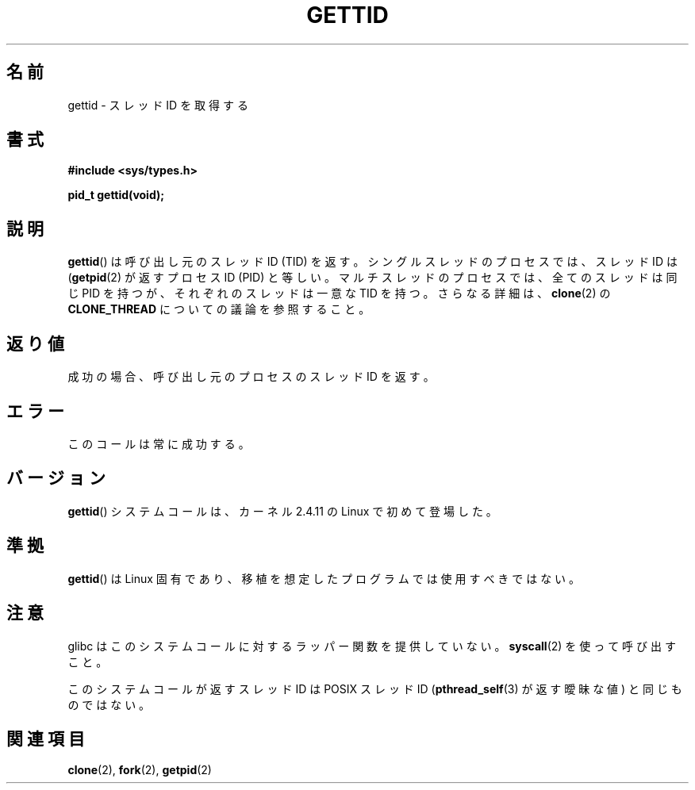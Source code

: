 .\" Hey Emacs! This file is -*- nroff -*- source.
.\"
.\" Copyright 2003 Abhijit Menon-Sen <ams@wiw.org>
.\" and Copyright (C) 2008 Michael Kerrisk <mtk.manpages@gmail.com>
.\"
.\" Permission is granted to make and distribute verbatim copies of this
.\" manual provided the copyright notice and this permission notice are
.\" preserved on all copies.
.\"
.\" Permission is granted to copy and distribute modified versions of this
.\" manual under the conditions for verbatim copying, provided that the
.\" entire resulting derived work is distributed under the terms of a
.\" permission notice identical to this one.
.\"
.\" Since the Linux kernel and libraries are constantly changing, this
.\" manual page may be incorrect or out-of-date.  The author(s) assume no
.\" responsibility for errors or omissions, or for damages resulting from
.\" the use of the information contained herein.  The author(s) may not
.\" have taken the same level of care in the production of this manual,
.\" which is licensed free of charge, as they might when working
.\" professionally.
.\"
.\" Formatted or processed versions of this manual, if unaccompanied by
.\" the source, must acknowledge the copyright and authors of this work.
.\"
.\" Japanese Version Copyright (c) 2002 Akihiro MOTOKI, all rights reserved.
.\" Translated Mon Mar  5 2003 by Akihiro MOTOKI <amotoki@dd.iij4u.or.jp>
.\" Updated Sun Sep 14 JST 2003 by Akihiro MOTOKI
.\" Updated 2008-02-10, Akihiro MOTOKI <amotoki@dd.iij4u.or.jp>, LDP v2.77
.\" Updated 2008-08-04, Akihiro MOTOKI <amotoki@dd.iij4u.or.jp>, LDP v3.05
.\"
.TH GETTID 2 2008-04-14 "Linux" "Linux Programmer's Manual"
.SH 名前
gettid \- スレッドID を取得する
.SH 書式
.nf
.B #include <sys/types.h>
.sp
.B pid_t gettid(void);
.fi
.SH 説明
.BR gettid ()
は呼び出し元のスレッド ID (TID) を返す。
シングルスレッドのプロセスでは、スレッド ID は
.RB ( getpid (2)
が返すプロセス ID (PID) と等しい。
マルチスレッドのプロセスでは、全てのスレッドは同じ PID を持つが、
それぞれのスレッドは一意な TID を持つ。
さらなる詳細は、
.BR clone (2)
の
.BR CLONE_THREAD
についての議論を参照すること。
.SH 返り値
成功の場合、呼び出し元のプロセスのスレッドID を返す。
.SH エラー
このコールは常に成功する。
.SH バージョン
.BR gettid ()
システムコールは、カーネル 2.4.11 の Linux で初めて登場した。
.SH 準拠
.BR gettid ()
は Linux 固有であり、
移植を想定したプログラムでは使用すべきではない。
.SH 注意
glibc はこのシステムコールに対するラッパー関数を提供していない。
.BR syscall (2)
を使って呼び出すこと。
.\" See http://sourceware.org/bugzilla/show_bug.cgi?id=6399
.\" "gettid() should have a wrapper"

このシステムコールが返すスレッド ID は
POSIX スレッド ID
.RB ( pthread_self (3)
が返す曖昧な値) と同じものではない。
.SH 関連項目
.BR clone (2),
.BR fork (2),
.BR getpid (2)
